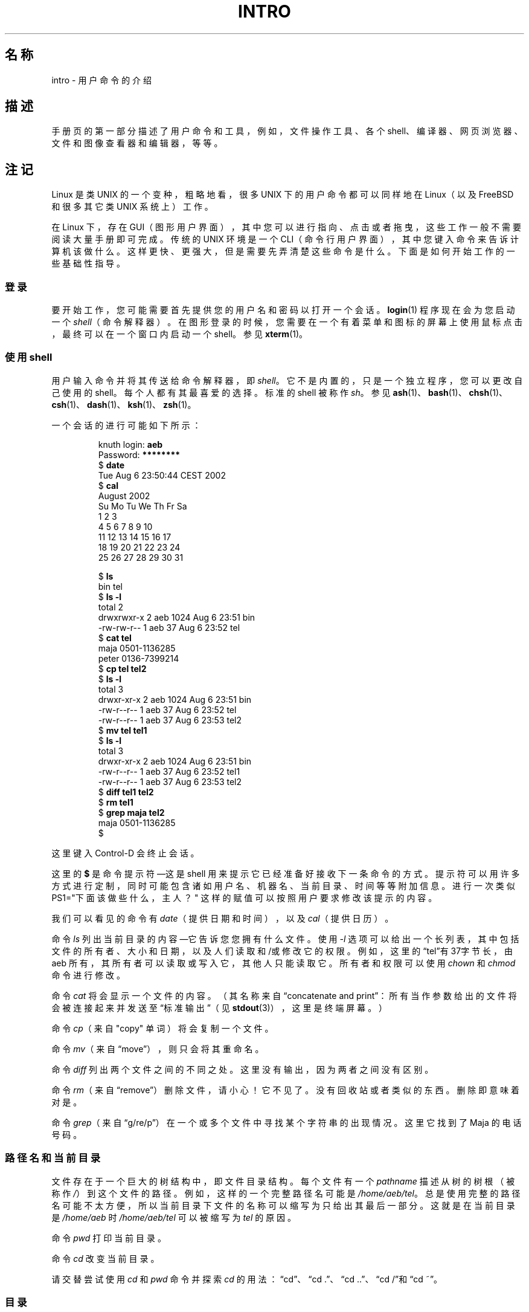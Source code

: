 .\" Copyright (c) 2002 Andries Brouwer <aeb@cwi.nl>
.\"
.\" %%%LICENSE_START(VERBATIM)
.\" Permission is granted to make and distribute verbatim copies of this
.\" manual provided the copyright notice and this permission notice are
.\" preserved on all copies.
.\"
.\" Permission is granted to copy and distribute modified versions of this
.\" manual under the conditions for verbatim copying, provided that the
.\" entire resulting derived work is distributed under the terms of a
.\" permission notice identical to this one.
.\"
.\" Since the Linux kernel and libraries are constantly changing, this
.\" manual page may be incorrect or out-of-date.  The author(s) assume no
.\" responsibility for errors or omissions, or for damages resulting from
.\" the use of the information contained herein.  The author(s) may not
.\" have taken the same level of care in the production of this manual,
.\" which is licensed free of charge, as they might when working
.\" professionally.
.\"
.\" Formatted or processed versions of this manual, if unaccompanied by
.\" the source, must acknowledge the copyright and authors of this work.
.\" %%%LICENSE_END
.\"
.\"*******************************************************************
.\"
.\" This file was generated with po4a. Translate the source file.
.\"
.\"*******************************************************************
.TH INTRO 1 2015\-07\-23 Linux "Linux 用户手册"
.SH 名称
intro \- 用户命令的介绍
.SH 描述
手册页的第一部分描述了用户命令和工具，例如，文件操作工具、各个 shell、编译器、网页浏览器、文件和图像查看器和编辑器，等等。
.SH 注记
Linux 是类 UNIX 的一个变种，粗略地看，很多 UNIX 下的用户命令都可以同样地在 Linux（以及 FreeBSD 和很多其它类 UNIX
系统上）工作。
.LP
在 Linux 下，存在 GUI（图形用户界面），其中您可以进行指向、点击或者拖曳，这些工作一般不需要阅读大量手册即可完成。传统的 UNIX 环境是一个
CLI（命令行用户界面），其中您键入命令来告诉计算机该做什么。这样更快、更强大，但是需要先弄清楚这些命令是什么。下面是如何开始工作的一些基础性指导。
.SS 登录
要开始工作，您可能需要首先提供您的用户名和密码以打开一个会话。\fBlogin\fP(1) 程序现在会为您启动一个
\fIshell\fP（命令解释器）。在图形登录的时候，您需要在一个有着菜单和图标的屏幕上使用鼠标点击，最终可以在一个窗口内启动一个 shell。参见
\fBxterm\fP(1)。
.SS "使用 shell"
用户输入命令并将其传送给命令解释器，即 \fIshell\fP。它不是内置的，只是一个独立程序，您可以更改自己使用的
shell。每个人都有其最喜爱的选择。标准的 shell 被称作 \fIsh\fP。参见
\fBash\fP(1)、\fBbash\fP(1)、\fBchsh\fP(1)、\fBcsh\fP(1)、\fBdash\fP(1)、\fBksh\fP(1)、\fBzsh\fP(1)。
.LP
一个会话的进行可能如下所示：
.LP
.RS
.nf
knuth login: \fBaeb\fP
Password: \fB********\fP
$ \fBdate\fP
Tue Aug  6 23:50:44 CEST 2002
$ \fBcal\fP
     August 2002
Su Mo Tu We Th Fr Sa
             1  2  3
 4  5  6  7  8  9 10
11 12 13 14 15 16 17
18 19 20 21 22 23 24
25 26 27 28 29 30 31

$ \fBls\fP
bin  tel
$ \fBls \-l\fP
total 2
drwxrwxr\-x   2 aeb       1024 Aug  6 23:51 bin
\-rw\-rw\-r\-\-   1 aeb         37 Aug  6 23:52 tel
$ \fBcat tel\fP
maja    0501\-1136285
peter   0136\-7399214
$ \fBcp tel tel2\fP
$ \fBls \-l\fP
total 3
drwxr\-xr\-x   2 aeb       1024 Aug  6 23:51 bin
\-rw\-r\-\-r\-\-   1 aeb         37 Aug  6 23:52 tel
\-rw\-r\-\-r\-\-   1 aeb         37 Aug  6 23:53 tel2
$ \fBmv tel tel1\fP
$ \fBls \-l\fP
total 3
drwxr\-xr\-x   2 aeb       1024 Aug  6 23:51 bin
\-rw\-r\-\-r\-\-   1 aeb         37 Aug  6 23:52 tel1
\-rw\-r\-\-r\-\-   1 aeb         37 Aug  6 23:53 tel2
$ \fBdiff tel1 tel2\fP
$ \fBrm tel1\fP
$ \fBgrep maja tel2\fP
maja    0501\-1136285
$
.fi
.RE
.LP
这里键入 Control\-D 会终止会话。
.LP
这里的 \fB$\fP 是命令提示符\(em这是 shell
用来提示它已经准备好接收下一条命令的方式。提示符可以用许多方式进行定制，同时可能包含诸如用户名、机器名、当前目录、时间等等附加信息。进行一次类似
PS1="下面该做些什么，主人？" 这样的赋值可以按照用户要求修改该提示的内容。
.LP
我们可以看见的命令有 \fIdate\fP（提供日期和时间），以及 \fIcal\fP（提供日历）。
.LP
命令 \fIls\fP 列出当前目录的内容\(em它告诉您您拥有什么文件。使用 \fI\-l\fP
选项可以给出一个长列表，其中包括文件的所有者、大小和日期，以及人们读取和/或修改它的权限。例如，这里的“tel”有37字节长，由 aeb
所有，其所有者可以读取或写入它，其他人只能读取它。所有者和权限可以使用 \fIchown\fP 和 \fIchmod\fP 命令进行修改。
.LP
命令 \fIcat\fP 将会显示一个文件的内容。（其名称来自“concatenate and
print”：所有当作参数给出的文件将会被连接起来并发送至“标准输出”（见 \fBstdout\fP(3)），这里是终端屏幕。）
.LP
命令 \fIcp\fP（来自 "copy" 单词）将会复制一个文件。
.LP
命令 \fImv\fP（来自“move”），则只会将其重命名。
.LP
命令 \fIdiff\fP 列出两个文件之间的不同之处。这里没有输出，因为两者之间没有区别。
.LP
命令 \fIrm\fP（来自“remove”）删除文件，请小心！它不见了。没有回收站或者类似的东西。删除即意味着对是。
.LP
命令 \fIgrep\fP（来自“g/re/p”）在一个或多个文件中寻找某个字符串的出现情况。这里它找到了 Maja 的电话号码。
.SS 路径名和当前目录
文件存在于一个巨大的树结构中，即文件目录结构。每个文件有一个 \fIpathname\fP 描述从树的树根（被称作
\fI/\fP）到这个文件的路径。例如，这样的一个完整路径名可能是
\fI/home/aeb/tel\fP。总是使用完整的路径名可能不太方便，所以当前目录下文件的名称可以缩写为只给出其最后一部分。这就是在当前目录是
\fI/home/aeb\fP 时 \fI/home/aeb/tel\fP 可以被缩写为 \fItel\fP 的原因。
.LP
命令 \fIpwd\fP 打印当前目录。
.LP
命令 \fIcd\fP 改变当前目录。
.LP
请交替尝试使用 \fIcd\fP 和 \fIpwd\fP 命令并探索 \fIcd\fP 的用法：“cd”、“cd .”、“cd ..”、“cd /”和“cd ~”。
.SS 目录
命令 \fImkdir\fP 创建一个新目录。
.LP
命令 \fIrmdir\fP 在目录为空的情况下删除该目录，若非空则提示出错。
.LP
命令 \fIfind\fP 具有不寻常的语法，它可以使用给定的文件名或其它属性查找文件。例如，“find . \-name tel”会从当前目录（也被称作
\&\fI.\fP）开始寻找文件 \fItel\fP。而“find / \-name tel”会做同样的工作，但是从目录树的根开始寻找。在以 GB
为单位计量容量的磁盘上进行大规模查找可能耗时很多，使用 \fBlocate\fP(1) 可能是相对更好的方案。
.SS 磁盘和文件系统
命令 \fImount\fP 会将某些磁盘（或者软盘、光盘等等）上寻找到的文件系统挂载到大的文件系统层次中。而 \fIumount\fP 会将其重新卸载。命令
\fIdf\fP 会告诉您磁盘上还有多少空闲空间。
.SS 进程
在一个 UNIX 系统上，有许多用户进程和系统进程同时运行。您正与其交互的进程被称为在 \fI前台\fP 运行，其它的则在 \fI后台\fP。命令 \fIps\fP
将会为您显示哪些进程是活跃的，以及这些进程的编号。命令 \fIkill\fP 允许您将其停止。如果没有额外参数，这将是一个友好的请求：请停止吧。而“kill
\-9”命令，后面加上该进程的编号则会立刻杀死它。前台进程通常可以通过按下 Control\-C 来杀死。
.SS 获取信息
系统上可能有成千上万个命令，每个都有许多可用参数。传统上，命令使用 \fIman 手册页\fP 进行记录（类似当前这个文档），这样使用“man
kill”命令就可以显示命令“kill”的使用方法（而“man man”则记录了命令“man”的使用方法）。“man”程序将文字送给某些
\fI分页器\fP，通常是 \fIless\fP 程序。敲击空格键可以翻到下一页，点击 q 可以退出。
.LP
文档中，习惯上会使用一个名称和一个分类编号来指代一个手册页，例如
\fBman\fP(1)。手册页通常简明扼要，允许您在忘记某些细节时进行快速查找。对新手来说，一段介绍性文字和更多的示例和解释可能会更有用。
.LP
许多 GNU/FSF 软件提供了 info 文件。输入“info info”以查阅使用 \fIinfo\fP 程序的一段介绍。
.LP
.\"
.\" Actual examples? Separate section for each of cat, cp, ...?
.\" gzip, bzip2, tar, rpm
特别的主题通常被作为 HOWTO 文档。请在 \fI/usr/share/doc/howto/en\fP 目录下看一看，如果您找到了 HTML
文档的话，请使用浏览器阅览。
.SH 参见
\fBash\fP(1), \fBbash\fP(1), \fBchsh\fP(1), \fBcsh\fP(1), \fBdash\fP(1), \fBksh\fP(1),
\fBlocate\fP(1), \fBlogin\fP(1), \fBman\fP(1), \fBxterm\fP(1), \fBzsh\fP(1), \fBwait\fP(2),
\fBstdout\fP(3), \fBman\-pages\fP(7), \fBstandards\fP(7)
.SH 跋
本页面是 Linux \fIman\-pages\fP 项目 4.09 版的一部分。该项目的描述、有关报告错误的信息以及本页面的最新版本可以在
\%https://www.kernel.org/doc/pan\-pages/ 上找到。

